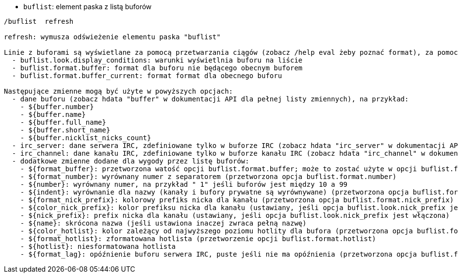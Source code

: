 //
// This file is auto-generated by script docgen.py.
// DO NOT EDIT BY HAND!
//
[[command_buflist_buflist]]
* `+buflist+`: element paska z listą buforów

----
/buflist  refresh

refresh: wymusza odświeżenie elementu paska "buflist"

Linie z buforami są wyświetlane za pomocą przetwarzania ciągów (zobacz /help eval żeby poznać format), za pomocą tych opcji:
  - buflist.look.display_conditions: warunki wyświetlnia buforu na liście
  - buflist.format.buffer: format dla buforu nie będącego obecnym buforem
  - buflist.format.buffer_current: format format dla obecnego buforu

Następujące zmienne mogą być użyte w powyższych opcjach:
  - dane buforu (zobacz hdata "buffer" w dokumentacji API dla pełnej listy zmiennych), na przykład:
    - ${buffer.number}
    - ${buffer.name}
    - ${buffer.full_name}
    - ${buffer.short_name}
    - ${buffer.nicklist_nicks_count}
  - irc_server: dane serwera IRC, zdefiniowane tylko w buforze IRC (zobacz hdata "irc_server" w dokumentacji API)
  - irc_channel: dane kanału IRC, zdefiniowane tylko w buforze kanału IRC (zobacz hdata "irc_channel" w dokumentacji API)
  - dodatkowe zmienne dodane dla wygody przez listę buforów:
    - ${format_buffer}: przetworzona watość opcji buflist.format.buffer; może to zostać użyte w opcji buflist.format.buffer_current na przykład do zmiany koloru tła
    - ${format_number}: wyrównany numer z separatorem (przetworzona opcja buflist.format.number)
    - ${number}: wyrównany numer, na przykład " 1" jeśli buforów jest między 10 a 99
    - ${indent}: wyrównanie dla nazwy (kanały i bufory prywatne są wyrównywane) (przetworzona opcja buflist.format.indent)
    - ${format_nick_prefix}: kolorowy prefiks nicka dla kanału (przetworzona opcja buflist.format.nick_prefix)
    - ${color_nick_prefix}: kolor prefiksu nicka dla kanału (ustawiany, jeśli opcja buflist.look.nick_prefix jest włączona)
    - ${nick_prefix}: prefix nicka dla kanału (ustawiany, jeśli opcja buflist.look.nick_prefix jest włączona)
    - ${name}: skrócona nazwa (jeśli ustawiona inaczej zwraca pełną nazwę)
    - ${color_hotlist}: kolor zależący od najwyższego poziomu hotlity dla bufora (przetworzona opcja buflist.format.hotlist_xxx,  gdziexxx to poziom)
    - ${format_hotlist}: zformatowana hotlista (przetworzenie opcji buflist.format.hotlist)
    - ${hotlist}: niesformatowana hotlista
    - ${format_lag}: opóźnienie buforu serwera IRC, puste jeśli nie ma opóźnienia (przetworzona opcja buflist.format.lag)
----
